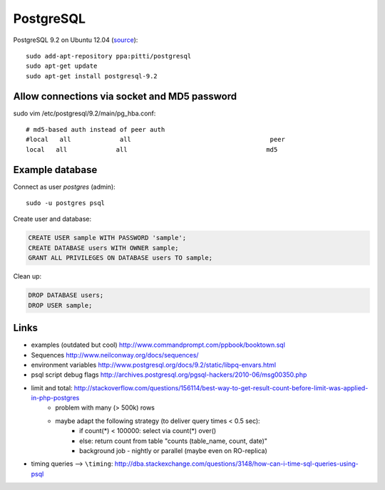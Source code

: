 PostgreSQL
==========
.. highlight:: bash

PostgreSQL 9.2 on Ubuntu 12.04 (`source <http://askubuntu.com/questions/186610/how-do-i-upgrade-to-postgres-9-2>`__)::

    sudo add-apt-repository ppa:pitti/postgresql 
    sudo apt-get update
    sudo apt-get install postgresql-9.2

Allow connections via socket and MD5 password
---------------------------------------------
sudo vim /etc/postgresql/9.2/main/pg_hba.conf::

    # md5-based auth instead of peer auth
    #local   all             all                                     peer
    local   all             all                                     md5

Example database
----------------
Connect as user *postgres* (admin)::

    sudo -u postgres psql

Create user and database:

.. code-block:: sql

    CREATE USER sample WITH PASSWORD 'sample';
    CREATE DATABASE users WITH OWNER sample;
    GRANT ALL PRIVILEGES ON DATABASE users TO sample;

.. todo:: publish repo with example db, link here

Clean up:

.. code-block:: sql

    DROP DATABASE users;
    DROP USER sample;

Links
-----
- examples (outdated but cool) http://www.commandprompt.com/ppbook/booktown.sql
- Sequences http://www.neilconway.org/docs/sequences/
- environment variables http://www.postgresql.org/docs/9.2/static/libpq-envars.html
- psql script debug flags http://archives.postgresql.org/pgsql-hackers/2010-06/msg00350.php
- limit and total: http://stackoverflow.com/questions/156114/best-way-to-get-result-count-before-limit-was-applied-in-php-postgres
    - problem with many (> 500k) rows
    - maybe adapt the following strategy (to deliver query times < 0.5 sec):
        - if count(*) < 100000: select via count(*) over()
        - else: return count from table "counts (table_name, count, date)"
        - background job - nightly or parallel (maybe even on RO-replica)
- timing queries --> ``\timing``: http://dba.stackexchange.com/questions/3148/how-can-i-time-sql-queries-using-psql


